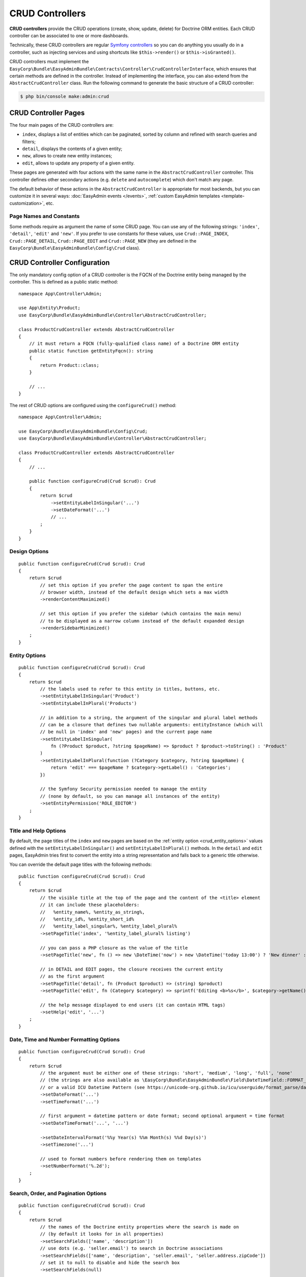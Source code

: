 CRUD Controllers
================

**CRUD controllers** provide the CRUD operations (create, show, update, delete)
for Doctrine ORM entities. Each CRUD controller can be associated to one or more
dashboards.

Technically, these CRUD controllers are regular `Symfony controllers`_ so you can
do anything you usually do in a controller, such as injecting services and using
shortcuts like ``$this->render()`` or ``$this->isGranted()``.

CRUD controllers must implement the
``EasyCorp\Bundle\EasyAdminBundle\Contracts\Controller\CrudControllerInterface``,
which ensures that certain methods are defined in the controller. Instead of implementing
the interface, you can also extend from the ``AbstractCrudController`` class.
Run the following command to generate the basic structure of a CRUD controller:

.. code-block:: terminal

    $ php bin/console make:admin:crud

.. _crud-pages:

CRUD Controller Pages
---------------------

The four main pages of the CRUD controllers are:

* ``index``, displays a list of entities which can be paginated, sorted by
  column and refined with search queries and filters;
* ``detail``, displays the contents of a given entity;
* ``new``, allows to create new entity instances;
* ``edit``, allows to update any property of a given entity.

These pages are generated with four actions with the same name in the
``AbstractCrudController`` controller. This controller defines other secondary
actions (e.g. ``delete`` and ``autocomplete``) which don't match any page.

The default behavior of these actions in the ``AbstractCrudController`` is
appropriate for most backends, but you can customize it in several ways:
:doc:`EasyAdmin events </events>`, :ref:`custom EasyAdmin templates <template-customization>`, etc.

Page Names and Constants
~~~~~~~~~~~~~~~~~~~~~~~~

Some methods require as argument the name of some CRUD page. You can use any of
the following strings: ``'index'``, ``'detail'``, ``'edit'`` and ``'new'``. If
you prefer to use constants for these values, use ``Crud::PAGE_INDEX``,
``Crud::PAGE_DETAIL``, ``Crud::PAGE_EDIT`` and ``Crud::PAGE_NEW`` (they are
defined in the ``EasyCorp\Bundle\EasyAdminBundle\Config\Crud`` class).

CRUD Controller Configuration
-----------------------------

The only mandatory config option of a CRUD controller is the FQCN of the
Doctrine entity being managed by the controller. This is defined as a public
static method::

    namespace App\Controller\Admin;

    use App\Entity\Product;
    use EasyCorp\Bundle\EasyAdminBundle\Controller\AbstractCrudController;

    class ProductCrudController extends AbstractCrudController
    {
        // it must return a FQCN (fully-qualified class name) of a Doctrine ORM entity
        public static function getEntityFqcn(): string
        {
            return Product::class;
        }

        // ...
    }

The rest of CRUD options are configured using the ``configureCrud()`` method::

    namespace App\Controller\Admin;

    use EasyCorp\Bundle\EasyAdminBundle\Config\Crud;
    use EasyCorp\Bundle\EasyAdminBundle\Controller\AbstractCrudController;

    class ProductCrudController extends AbstractCrudController
    {
        // ...

        public function configureCrud(Crud $crud): Crud
        {
            return $crud
                ->setEntityLabelInSingular('...')
                ->setDateFormat('...')
                // ...
            ;
        }
    }

Design Options
~~~~~~~~~~~~~~

::

    public function configureCrud(Crud $crud): Crud
    {
        return $crud
            // set this option if you prefer the page content to span the entire
            // browser width, instead of the default design which sets a max width
            ->renderContentMaximized()

            // set this option if you prefer the sidebar (which contains the main menu)
            // to be displayed as a narrow column instead of the default expanded design
            ->renderSidebarMinimized()
        ;
    }

.. _crud_entity_options:

Entity Options
~~~~~~~~~~~~~~

::

    public function configureCrud(Crud $crud): Crud
    {
        return $crud
            // the labels used to refer to this entity in titles, buttons, etc.
            ->setEntityLabelInSingular('Product')
            ->setEntityLabelInPlural('Products')

            // in addition to a string, the argument of the singular and plural label methods
            // can be a closure that defines two nullable arguments: entityInstance (which will
            // be null in 'index' and 'new' pages) and the current page name
            ->setEntityLabelInSingular(
                fn (?Product $product, ?string $pageName) => $product ? $product->toString() : 'Product'
            )
            ->setEntityLabelInPlural(function (?Category $category, ?string $pageName) {
                return 'edit' === $pageName ? $category->getLabel() : 'Categories';
            })

            // the Symfony Security permission needed to manage the entity
            // (none by default, so you can manage all instances of the entity)
            ->setEntityPermission('ROLE_EDITOR')
        ;
    }

Title and Help Options
~~~~~~~~~~~~~~~~~~~~~~

By default, the page titles of the ``index`` and ``new`` pages are based on the
:ref:`entity option <crud_entity_options>` values defined with the
``setEntityLabelInSingular()`` and ``setEntityLabelInPlural()`` methods. In the
``detail`` and ``edit`` pages, EasyAdmin tries first to convert the entity into
a string representation and falls back to a generic title otherwise.

You can override the default page titles with the following methods::

    public function configureCrud(Crud $crud): Crud
    {
        return $crud
            // the visible title at the top of the page and the content of the <title> element
            // it can include these placeholders:
            //   %entity_name%, %entity_as_string%,
            //   %entity_id%, %entity_short_id%
            //   %entity_label_singular%, %entity_label_plural%
            ->setPageTitle('index', '%entity_label_plural% listing')

            // you can pass a PHP closure as the value of the title
            ->setPageTitle('new', fn () => new \DateTime('now') > new \DateTime('today 13:00') ? 'New dinner' : 'New lunch')

            // in DETAIL and EDIT pages, the closure receives the current entity
            // as the first argument
            ->setPageTitle('detail', fn (Product $product) => (string) $product)
            ->setPageTitle('edit', fn (Category $category) => sprintf('Editing <b>%s</b>', $category->getName()))

            // the help message displayed to end users (it can contain HTML tags)
            ->setHelp('edit', '...')
        ;
    }

Date, Time and Number Formatting Options
~~~~~~~~~~~~~~~~~~~~~~~~~~~~~~~~~~~~~~~~

::

    public function configureCrud(Crud $crud): Crud
    {
        return $crud
            // the argument must be either one of these strings: 'short', 'medium', 'long', 'full', 'none'
            // (the strings are also available as \EasyCorp\Bundle\EasyAdminBundle\Field\DateTimeField::FORMAT_* constants)
            // or a valid ICU Datetime Pattern (see https://unicode-org.github.io/icu/userguide/format_parse/datetime/)
            ->setDateFormat('...')
            ->setTimeFormat('...')

            // first argument = datetime pattern or date format; second optional argument = time format
            ->setDateTimeFormat('...', '...')

            ->setDateIntervalFormat('%%y Year(s) %%m Month(s) %%d Day(s)')
            ->setTimezone('...')

            // used to format numbers before rendering them on templates
            ->setNumberFormat('%.2d');
        ;
    }

Search, Order, and Pagination Options
~~~~~~~~~~~~~~~~~~~~~~~~~~~~~~~~~~~~~

::

    public function configureCrud(Crud $crud): Crud
    {
        return $crud
            // the names of the Doctrine entity properties where the search is made on
            // (by default it looks for in all properties)
            ->setSearchFields(['name', 'description'])
            // use dots (e.g. 'seller.email') to search in Doctrine associations
            ->setSearchFields(['name', 'description', 'seller.email', 'seller.address.zipCode'])
            // set it to null to disable and hide the search box
            ->setSearchFields(null)

            // defines the initial sorting applied to the list of entities
            // (user can later change this sorting by clicking on the table columns)
            ->setDefaultSort(['id' => 'DESC'])
            ->setDefaultSort(['id' => 'DESC', 'title' => 'ASC', 'startsAt' => 'DESC'])
            // for `AssociationField`s, the sorting depends on the entities `__toString()` method
            ->setDefaultSort(['seller' => 'ASC'])

            // the max number of entities to display per page
            ->setPaginatorPageSize(30)
            // the number of pages to display on each side of the current page
            // e.g. if num pages = 35, current page = 7 and you set ->setPaginatorRangeSize(4)
            // the paginator displays: [Previous]  1 ... 3  4  5  6  [7]  8  9  10  11 ... 35  [Next]
            // set this number to 0 to display a simple "< Previous | Next >" pager
            ->setPaginatorRangeSize(4)

            // these are advanced options related to Doctrine Pagination
            // (see https://www.doctrine-project.org/projects/doctrine-orm/en/2.7/tutorials/pagination.html)
            ->setPaginatorUseOutputWalkers(true)
            ->setPaginatorFetchJoinCollection(true)
        ;
    }

.. note::

    When using `Doctrine filters`_, listings may not include some items because
    they were removed by those global Doctrine filters. Use the dashboard route
    name to not apply the filters when the request URL belongs to the dashboard
    You can also get the dashboard route name via the :ref:`application context variable <admin-context>`.

The default Doctrine query executed to get the list of entities displayed in the
``index`` page takes into account the sorting configuration, the optional search
query, the optional :doc:`filters </filters>` and the pagination. If you need to
fully customize this query, override the ``createIndexQueryBuilder()`` method in
your CRUD controller.

Templates and Form Options
~~~~~~~~~~~~~~~~~~~~~~~~~~

::

    public function configureCrud(Crud $crud): Crud
    {
        return $crud
            // this method allows to use your own template to render a certain part
            // of the backend instead of using EasyAdmin default template
            // the first argument is the "template name", which is the same as the
            // Twig path but without the `@EasyAdmin/` prefix and the `.html.twig` suffix
            ->overrideTemplate('crud/field/id', 'admin/fields/my_id.html.twig')

            // the theme/themes to use when rendering the forms of this entity
            // (in addition to EasyAdmin default theme)
            ->addFormTheme('foo.html.twig')
            // this method overrides all existing form themes (including the
            // default EasyAdmin form theme)
            ->setFormThemes(['my_theme.html.twig', 'admin.html.twig'])

            // this sets the options of the entire form (later, you can set the options
            // of each form type via the methods of their associated fields)
            // pass a single array argument to apply the same options for the new and edit forms
            ->setFormOptions([
                'validation_groups' => ['Default', 'my_validation_group']
            ]);

            // pass two array arguments to apply different options for the new and edit forms
            // (pass an empty array argument if you want to apply no options to some form)
            ->setFormOptions(
                ['validation_groups' => ['my_validation_group']],
                ['validation_groups' => ['Default'], '...' => '...'],
            );
        ;
    }

Custom Redirect After Creating or Editing Entities
~~~~~~~~~~~~~~~~~~~~~~~~~~~~~~~~~~~~~~~~~~~~~~~~~~

By default, when clicking on "Save" button when creating or editing entities
you are redirected to the previous page. If you want to change this behavior,
override the ``getRedirectResponseAfterSave()`` method.

For example, if you've added a :ref:`custom action <actions-custom>` called
"Save and view detail", you may prefer to redirect to the detail page after
saving the changes::

    protected function getRedirectResponseAfterSave(AdminContext $context, string $action): RedirectResponse
    {
        $submitButtonName = $context->getRequest()->request->all()['ea']['newForm']['btn'];

        if ('saveAndViewDetail' === $submitButtonName) {
            $url = $this->get(AdminUrlGenerator::class)
                ->setAction(Action::DETAIL)
                ->setEntityId($context->getEntity()->getPrimaryKeyValue())
                ->generateUrl();

            return $this->redirect($url);
        }

        return parent::getRedirectResponseAfterSave($context, $action);
    }

Same Configuration in Different CRUD Controllers
~~~~~~~~~~~~~~~~~~~~~~~~~~~~~~~~~~~~~~~~~~~~~~~~

If you want to do the same config in all CRUD controllers, there's no need to
repeat the config in each controller. Instead, add the ``configureCrud()`` method
in your dashboard and all controllers will inherit that configuration::

    use EasyCorp\Bundle\EasyAdminBundle\Config\Crud;
    use EasyCorp\Bundle\EasyAdminBundle\Config\Dashboard;
    use EasyCorp\Bundle\EasyAdminBundle\Controller\AbstractDashboardController;

    class DashboardController extends AbstractDashboardController
    {
        // ...

        public function configureCrud(): Crud
        {
            return Crud::new()
                // this defines the pagination size for all CRUD controllers
                // (each CRUD controller can override this value if needed)
                ->setPaginatorPageSize(30)
            ;
        }
    }

Fields
------

Fields allow to display the contents of your Doctrine entities on each
:ref:`CRUD page <crud-pages>`. EasyAdmin provides built-in fields to display
all the common data types, but you can also :ref:`create your own fields <custom-fields>`.

If your CRUD controller extends from the ``AbstractCrudController``, the fields
are configured automatically. In the ``index`` page you'll see a few fields and
in the rest of pages you'll see as many fields as needed to display all the
properties of your Doctrine entity.

Read the :doc:`chapter about Fields </fields>` to learn how to configure which
fields to display on each page, how to configure the way each field is rendered, etc.

Customizing CRUD Actions
------------------------

The default CRUD actions (``index()``, ``detail()``, ``edit()``, ``new()`` and
``delete()`` methods in the controller) implement the most common behaviors
used in applications.

The first way to customize their behavior is to override those methods in your
own controllers. However, the original actions are so generic that they contain
quite a lot of code, so overriding them is not that convenient.

Instead, you can override other smaller methods that implement certain features
needed by the CRUD actions. For example, the ``index()`` action calls to a
method named ``createIndexQueryBuilder()`` to create the Doctrine query builder
used to get the results displayed on the index listing. If you want to customize
that listing, it's better to override the ``createIndexQueryBuilder()`` method
instead of the entire ``index()`` method. There are many of these methods, so
you should check the ``EasyCorp\Bundle\EasyAdminBundle\Controller\AbstractCrudController`` class.

The other alternative to customize CRUD actions is to use the
:doc:`events triggered by EasyAdmin </events>`, such as ``BeforeCrudActionEvent``
and ``AfterCrudActionEvent``.

Creating, Persisting and Deleting Entities
------------------------------------------

Most of the actions of a CRUD controller end up creating, persisting or deleting
entities. If your CRUD controller extends from the ``AbstractCrudController``,
these methods are already implemented, but you can customize them overriding
methods and listening to events.

First, you can override the ``createEntity()``, ``updateEntity()``, ``persistEntity()``
and ``deleteEntity()`` methods. The ``createEntity()`` method for example only
executes ``return new $entityFqcn()``, so you need to override it if your entity
needs to pass constructor arguments or set some of its properties::

    namespace App\Controller\Admin;

    use App\Entity\Product;
    use EasyCorp\Bundle\EasyAdminBundle\Controller\AbstractCrudController;

    class ProductCrudController extends AbstractCrudController
    {
        public static function getEntityFqcn(): string
        {
            return Product::class;
        }

        public function createEntity(string $entityFqcn)
        {
            $product = new Product();
            $product->createdBy($this->getUser());

            return $product;
        }

        // ...
    }

The other way of overriding this behavior is listening to the
:doc:`events triggered by EasyAdmin </events>` when an entity is created, updated,
persisted, deleted, etc.

Passing Additional Variables to CRUD Templates
----------------------------------------------

The default CRUD actions implemented in ``AbstractCrudController`` don't end
with the usual ``$this->render('...')`` instruction to render a Twig template
and return its contents in a Symfony ``Response`` object.

Instead, CRUD actions return a ``EasyCorp\Bundle\EasyAdminBundle\Config\KeyValueStore``
object with the variables passed to the template that renders the CRUD action
contents. This ``KeyValueStore`` object is similar to Symfony's ``ParameterBag``
object. It's like an object-oriented array with useful methods such as ``get()``,
``set()``, ``has()``, etc.

Before ending each CRUD action, their ``KeyValueStore`` object is passed to a
method called ``configureResponseParameters()`` which you can override in your
own controller to add/remove/change those template variables::

    namespace App\Controller\Admin;

    use App\Entity\Product;
    use EasyCorp\Bundle\EasyAdminBundle\Config\Crud;
    use EasyCorp\Bundle\EasyAdminBundle\Config\KeyValueStore;
    use EasyCorp\Bundle\EasyAdminBundle\Controller\AbstractCrudController;

    class ProductCrudController extends AbstractCrudController
    {
        // ...

        public function configureResponseParameters(KeyValueStore $responseParameters): KeyValueStore
        {
            if (Crud::PAGE_DETAIL === $responseParameters->get('pageName')) {
                $responseParameters->set('foo', '...');

                // keys support the "dot notation", so you can get/set nested
                // values separating their parts with a dot:
                $responseParameters->setIfNotSet('bar.foo', '...');
                // this is equivalent to: $parameters['bar']['foo'] = '...'
            }

            return $responseParameters;
        }
    }

You can add as many or as few parameters to this ``KeyValueStore`` object as you
need. The only mandatory parameter is either ``templateName`` or
``templatePath`` to set respectively the name or path of the template to render
as the result of the CRUD action.

Template Names and Template Paths
~~~~~~~~~~~~~~~~~~~~~~~~~~~~~~~~~

All the templates used by EasyAdmin to render its contents are configurable.
That's why EasyAdmin deals with "template names" instead of normal Twig
template paths.

A template name is the same as the template path but without the ``@EasyAdmin``
prefix and the ``.html.twig`` suffix. For example, ``@EasyAdmin/layout.html.twig``
refers to the built-in layout template provided by EasyAdmin. However, ``layout``
refers to "whichever template is configured as the layout in the application".

Working with template names instead of paths gives you full flexibility to
customize the application behavior while keeping all the customized templates.
In Twig templates, use the ``ea.templatePath()`` function to get the Twig path
associated to the given template name:

.. code-block:: twig

    <div id="flash-messages">
        {{ include(ea.templatePath('flash_messages')) }}
    </div>

    {% if some_value is null %}
        {{ include(ea.templatePath('label/null')) }}
    {% endif %}

.. _crud-generate-urls:
.. _generate-admin-urls:

Generating Admin URLs
---------------------

.. versionadded:: 3.2

    The ``AdminUrlGenerator`` class was introduced in EasyAdmin 3.2.0. In earlier
    versions, you had to use the ``CrudUrlGenerator`` class and call the
    ``build()`` method to start building a URL.

:ref:`As explained <dashboard-route>` in the article about Dashboards, all URLs
of a given dashboard use the same route and they only differ in the query string
parameters. Instead of having to deal with that, you can use the ``AdminUrlGenerator``
service to generate URLs in your PHP code.

When generating a URL, you don't start from scratch. EasyAdmin reuses all the
query parameters existing in the current request. This is done on purpose because
generating new URLs based on the current URL is the most common scenario. Use
the ``unsetAll()`` method to remove all existing query parameters::

    namespace App\Controller\Admin;

    use EasyCorp\Bundle\EasyAdminBundle\Controller\AbstractCrudController;
    use EasyCorp\Bundle\EasyAdminBundle\Router\AdminUrlGenerator;

    class SomeCrudController extends AbstractCrudController
    {
        private $adminUrlGenerator;

        public function __construct(AdminUrlGenerator $adminUrlGenerator)
        {
            $this->adminUrlGenerator = $adminUrlGenerator;
        }

        // ...

        public function someMethod()
        {
            // instead of injecting the AdminUrlGenerator service in the constructor,
            // you can also get it from inside a controller action as follows:
            // $adminUrlGenerator = $this->get(AdminUrlGenerator::class);

            // the existing query parameters are maintained, so you only
            // have to pass the values you want to change.
            $url = $this->adminUrlGenerator->set('page', 2)->generateUrl();

            // you can remove existing parameters
            $url = $this->adminUrlGenerator->unset('menuIndex')->generateUrl();
            $url = $this->adminUrlGenerator->unsetAll()->set('foo', 'someValue')->generateUrl();

            // the URL builder provides shortcuts for the most common parameters
            $url = $this->adminUrlGenerator
                ->setController(SomeCrudController::class)
                ->setAction('theActionName')
                ->generateUrl();

            // ...
        }
    }

.. tip::

    If you need to deal with the admin URLs manually for any reason, the names
    of the query string parameters are defined as constants in the
    :class:`EasyCorp\\Bundle\\EasyAdminBundle\\Config\\Option\\EA` class.

.. _ea-url-function:

The exact same features are available in templates thanks to the ``ea_url()``
Twig function. In templates you can omit the call to the ``generateUrl()``
method (it will be called automatically for you):

.. code-block:: twig

    {# both are equivalent #}
    {% set url = ea_url({ page: 2 }).generateUrl() %}
    {% set url = ea_url({ page: 2 }) %}

    {% set url = ea_url().set('page', 2) %}

    {% set url = ea_url()
        .setController('App\\Controller\\Admin\\SomeCrudController')
        .setAction('theActionName') %}

Generating CRUD URLs from outside EasyAdmin
~~~~~~~~~~~~~~~~~~~~~~~~~~~~~~~~~~~~~~~~~~~

When generating URLs of EasyAdmin pages from outside EasyAdmin (e.g. from a
regular Symfony controller) the :ref:`admin context variable <admin-context>`
is not available. That's why you must always set the CRUD controller associated
to the URL. If you have more than one dashboard, you must also set the Dashboard::

    use App\Controller\Admin\DashboardController;
    use App\Controller\Admin\ProductCrudController;
    use EasyCorp\Bundle\EasyAdminBundle\Config\Action;
    use EasyCorp\Bundle\EasyAdminBundle\Router\AdminUrlGenerator;
    use Symfony\Bundle\FrameworkBundle\Controller\AbstractController;

    class SomeSymfonyController extends AbstractController
    {
        private $adminUrlGenerator;

        public function __construct(AdminUrlGenerator $adminUrlGenerator)
        {
            $this->adminUrlGenerator = $adminUrlGenerator;
        }

        public function someMethod()
        {
            // if your application only contains one Dashboard, it's enough
            // to define the controller related to this URL
            $url = $this->adminUrlGenerator
                ->setController(ProductCrudController::class)
                ->setAction(Action::INDEX)
                ->generateUrl();

            // in applications containing more than one Dashboard, you must also
            // define the Dashboard associated to the URL
            $url = $this->adminUrlGenerator
                ->setDashboard(DashboardController::class)
                ->setController(ProductCrudController::class)
                ->setAction(Action::INDEX)
                ->generateUrl();

            // some actions may require to pass additional parameters
            $url = $this->adminUrlGenerator
                ->setController(ProductCrudController::class)
                ->setAction(Action::EDIT)
                ->setEntityId($product->getId())
                ->generateUrl();

            // ...
        }
    }

The same applies to URLs generated in Twig templates:

.. code-block:: twig

    {# if your application defines only one Dashboard #}
    {% set url = ea_url()
        .setController('App\\Controller\\Admin\\ProductCrudController')
        .setAction('index') %}
    {# if you prefer PHP constants, use this:
       .setAction(constant('EasyCorp\\Bundle\\EasyAdminBundle\\Config\\Action::INDEX')) #}

    {# if your application defines multiple Dashboards #}
    {% set url = ea_url()
        .setDashboard('App\\Controller\\Admin\\DashboardController')
        .setController('App\\Controller\\Admin\\ProductCrudController')
        .setAction('index') %}

    {# some actions may require to pass additional parameters #}
    {% set url = ea_url()
        .setController('App\\Controller\\Admin\\ProductCrudController')
        .setAction('edit')
        .setEntityId(product.id) %}

.. _`Symfony controllers`: https://symfony.com/doc/current/controller.html
.. _`Doctrine filters`: https://www.doctrine-project.org/projects/doctrine-orm/en/current/reference/filters.html
